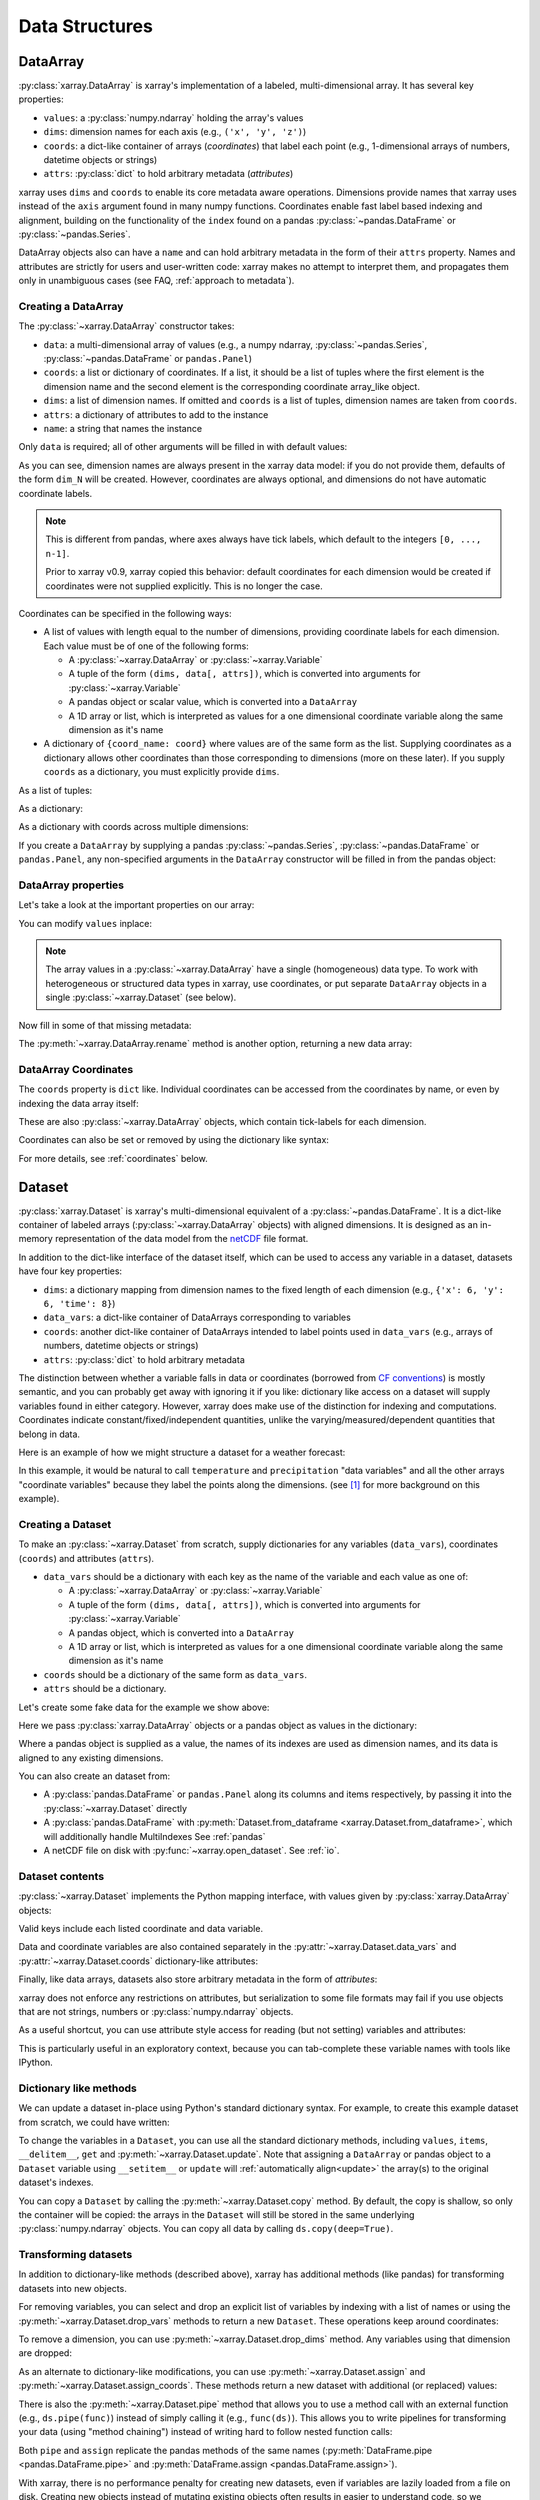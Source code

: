 .. _data structures:

Data Structures
===============

.. ipython:: python
    :suppress:

    import numpy as np
    import pandas as pd
    import xarray as xr

    np.random.seed(123456)
    np.set_printoptions(threshold=10)

DataArray
---------

:py:class:`xarray.DataArray` is xarray's implementation of a labeled,
multi-dimensional array. It has several key properties:

- ``values``: a :py:class:`numpy.ndarray` holding the array's values
- ``dims``: dimension names for each axis (e.g., ``('x', 'y', 'z')``)
- ``coords``: a dict-like container of arrays (*coordinates*) that label each
  point (e.g., 1-dimensional arrays of numbers, datetime objects or
  strings)
- ``attrs``: :py:class:`dict` to hold arbitrary metadata (*attributes*)

xarray uses ``dims`` and ``coords`` to enable its core metadata aware operations.
Dimensions provide names that xarray uses instead of the ``axis`` argument found
in many numpy functions. Coordinates enable fast label based indexing and
alignment, building on the functionality of the ``index`` found on a pandas
:py:class:`~pandas.DataFrame` or :py:class:`~pandas.Series`.

DataArray objects also can have a ``name`` and can hold arbitrary metadata in
the form of their ``attrs`` property. Names and attributes are strictly for
users and user-written code: xarray makes no attempt to interpret them, and
propagates them only in unambiguous cases
(see FAQ, :ref:`approach to metadata`).

.. _creating a dataarray:

Creating a DataArray
~~~~~~~~~~~~~~~~~~~~

The :py:class:`~xarray.DataArray` constructor takes:

- ``data``: a multi-dimensional array of values (e.g., a numpy ndarray,
  :py:class:`~pandas.Series`, :py:class:`~pandas.DataFrame` or ``pandas.Panel``)
- ``coords``: a list or dictionary of coordinates. If a list, it should be a
  list of tuples where the first element is the dimension name and the second
  element is the corresponding coordinate array_like object.
- ``dims``: a list of dimension names. If omitted and ``coords`` is a list of
  tuples, dimension names are taken from ``coords``.
- ``attrs``: a dictionary of attributes to add to the instance
- ``name``: a string that names the instance

.. ipython:: python

    data = np.random.rand(4, 3)
    locs = ["IA", "IL", "IN"]
    times = pd.date_range("2000-01-01", periods=4)
    foo = xr.DataArray(data, coords=[times, locs], dims=["time", "space"])
    foo

Only ``data`` is required; all of other arguments will be filled
in with default values:

.. ipython:: python

    xr.DataArray(data)

As you can see, dimension names are always present in the xarray data model: if
you do not provide them, defaults of the form ``dim_N`` will be created.
However, coordinates are always optional, and dimensions do not have automatic
coordinate labels.

.. note::

  This is different from pandas, where axes always have tick labels, which
  default to the integers ``[0, ..., n-1]``.

  Prior to xarray v0.9, xarray copied this behavior: default coordinates for
  each dimension would be created if coordinates were not supplied explicitly.
  This is no longer the case.

Coordinates can be specified in the following ways:

- A list of values with length equal to the number of dimensions, providing
  coordinate labels for each dimension. Each value must be of one of the
  following forms:

  * A :py:class:`~xarray.DataArray` or :py:class:`~xarray.Variable`
  * A tuple of the form ``(dims, data[, attrs])``, which is converted into
    arguments for :py:class:`~xarray.Variable`
  * A pandas object or scalar value, which is converted into a ``DataArray``
  * A 1D array or list, which is interpreted as values for a one dimensional
    coordinate variable along the same dimension as it's name

- A dictionary of ``{coord_name: coord}`` where values are of the same form
  as the list. Supplying coordinates as a dictionary allows other coordinates
  than those corresponding to dimensions (more on these later). If you supply
  ``coords`` as a dictionary, you must explicitly provide ``dims``.

As a list of tuples:

.. ipython:: python

    xr.DataArray(data, coords=[("time", times), ("space", locs)])

As a dictionary:

.. ipython:: python

    xr.DataArray(
        data,
        coords={
            "time": times,
            "space": locs,
            "const": 42,
            "ranking": ("space", [1, 2, 3]),
        },
        dims=["time", "space"],
    )

As a dictionary with coords across multiple dimensions:

.. ipython:: python

    xr.DataArray(
        data,
        coords={
            "time": times,
            "space": locs,
            "const": 42,
            "ranking": (("time", "space"), np.arange(12).reshape(4, 3)),
        },
        dims=["time", "space"],
    )

If you create a ``DataArray`` by supplying a pandas
:py:class:`~pandas.Series`, :py:class:`~pandas.DataFrame` or
``pandas.Panel``, any non-specified arguments in the
``DataArray`` constructor will be filled in from the pandas object:

.. ipython:: python

    df = pd.DataFrame({"x": [0, 1], "y": [2, 3]}, index=["a", "b"])
    df.index.name = "abc"
    df.columns.name = "xyz"
    df
    xr.DataArray(df)

DataArray properties
~~~~~~~~~~~~~~~~~~~~

Let's take a look at the important properties on our array:

.. ipython:: python

    foo.values
    foo.dims
    foo.coords
    foo.attrs
    print(foo.name)

You can modify ``values`` inplace:

.. ipython:: python

    foo.values = 1.0 * foo.values

.. note::

    The array values in a :py:class:`~xarray.DataArray` have a single
    (homogeneous) data type. To work with heterogeneous or structured data
    types in xarray, use coordinates, or put separate ``DataArray`` objects
    in a single :py:class:`~xarray.Dataset` (see below).

Now fill in some of that missing metadata:

.. ipython:: python

    foo.name = "foo"
    foo.attrs["units"] = "meters"
    foo

The :py:meth:`~xarray.DataArray.rename` method is another option, returning a
new data array:

.. ipython:: python

    foo.rename("bar")

DataArray Coordinates
~~~~~~~~~~~~~~~~~~~~~

The ``coords`` property is ``dict`` like. Individual coordinates can be
accessed from the coordinates by name, or even by indexing the data array
itself:

.. ipython:: python

    foo.coords["time"]
    foo["time"]

These are also :py:class:`~xarray.DataArray` objects, which contain tick-labels
for each dimension.

Coordinates can also be set or removed by using the dictionary like syntax:

.. ipython:: python

    foo["ranking"] = ("space", [1, 2, 3])
    foo.coords
    del foo["ranking"]
    foo.coords

For more details, see :ref:`coordinates` below.

Dataset
-------

:py:class:`xarray.Dataset` is xarray's multi-dimensional equivalent of a
:py:class:`~pandas.DataFrame`. It is a dict-like
container of labeled arrays (:py:class:`~xarray.DataArray` objects) with aligned
dimensions. It is designed as an in-memory representation of the data model
from the `netCDF`__ file format.

__ http://www.unidata.ucar.edu/software/netcdf/

In addition to the dict-like interface of the dataset itself, which can be used
to access any variable in a dataset, datasets have four key properties:

- ``dims``: a dictionary mapping from dimension names to the fixed length of
  each dimension (e.g., ``{'x': 6, 'y': 6, 'time': 8}``)
- ``data_vars``: a dict-like container of DataArrays corresponding to variables
- ``coords``: another dict-like container of DataArrays intended to label points
  used in ``data_vars`` (e.g., arrays of numbers, datetime objects or strings)
- ``attrs``: :py:class:`dict` to hold arbitrary metadata

The distinction between whether a variable falls in data or coordinates
(borrowed from `CF conventions`_) is mostly semantic, and you can probably get
away with ignoring it if you like: dictionary like access on a dataset will
supply variables found in either category. However, xarray does make use of the
distinction for indexing and computations. Coordinates indicate
constant/fixed/independent quantities, unlike the varying/measured/dependent
quantities that belong in data.

.. _CF conventions: http://cfconventions.org/

Here is an example of how we might structure a dataset for a weather forecast:

.. image:: ../_static/dataset-diagram.png

In this example, it would be natural to call ``temperature`` and
``precipitation`` "data variables" and all the other arrays "coordinate
variables" because they label the points along the dimensions. (see [1]_ for
more background on this example).

.. _dataarray constructor:

Creating a Dataset
~~~~~~~~~~~~~~~~~~

To make an :py:class:`~xarray.Dataset` from scratch, supply dictionaries for any
variables (``data_vars``), coordinates (``coords``) and attributes (``attrs``).

- ``data_vars`` should be a dictionary with each key as the name of the variable
  and each value as one of:

  * A :py:class:`~xarray.DataArray` or :py:class:`~xarray.Variable`
  * A tuple of the form ``(dims, data[, attrs])``, which is converted into
    arguments for :py:class:`~xarray.Variable`
  * A pandas object, which is converted into a ``DataArray``
  * A 1D array or list, which is interpreted as values for a one dimensional
    coordinate variable along the same dimension as it's name

- ``coords`` should be a dictionary of the same form as ``data_vars``.

- ``attrs`` should be a dictionary.

Let's create some fake data for the example we show above:

.. ipython:: python

    temp = 15 + 8 * np.random.randn(2, 2, 3)
    precip = 10 * np.random.rand(2, 2, 3)
    lon = [[-99.83, -99.32], [-99.79, -99.23]]
    lat = [[42.25, 42.21], [42.63, 42.59]]

    # for real use cases, its good practice to supply array attributes such as
    # units, but we won't bother here for the sake of brevity
    ds = xr.Dataset(
        {
            "temperature": (["x", "y", "time"], temp),
            "precipitation": (["x", "y", "time"], precip),
        },
        coords={
            "lon": (["x", "y"], lon),
            "lat": (["x", "y"], lat),
            "time": pd.date_range("2014-09-06", periods=3),
            "reference_time": pd.Timestamp("2014-09-05"),
        },
    )
    ds

Here we pass :py:class:`xarray.DataArray` objects or a pandas object as values
in the dictionary:

.. ipython:: python

    xr.Dataset({"bar": foo})


.. ipython:: python

    xr.Dataset({"bar": foo.to_pandas()})

Where a pandas object is supplied as a value, the names of its indexes are used as dimension
names, and its data is aligned to any existing dimensions.

You can also create an dataset from:

- A :py:class:`pandas.DataFrame` or ``pandas.Panel`` along its columns and items
  respectively, by passing it into the :py:class:`~xarray.Dataset` directly
- A :py:class:`pandas.DataFrame` with :py:meth:`Dataset.from_dataframe <xarray.Dataset.from_dataframe>`,
  which will additionally handle MultiIndexes See :ref:`pandas`
- A netCDF file on disk with :py:func:`~xarray.open_dataset`. See :ref:`io`.

Dataset contents
~~~~~~~~~~~~~~~~

:py:class:`~xarray.Dataset` implements the Python mapping interface, with
values given by :py:class:`xarray.DataArray` objects:

.. ipython:: python

    "temperature" in ds
    ds["temperature"]

Valid keys include each listed coordinate and data variable.

Data and coordinate variables are also contained separately in the
:py:attr:`~xarray.Dataset.data_vars` and :py:attr:`~xarray.Dataset.coords`
dictionary-like attributes:

.. ipython:: python

    ds.data_vars
    ds.coords

Finally, like data arrays, datasets also store arbitrary metadata in the form
of `attributes`:

.. ipython:: python

    ds.attrs

    ds.attrs["title"] = "example attribute"
    ds

xarray does not enforce any restrictions on attributes, but serialization to
some file formats may fail if you use objects that are not strings, numbers
or :py:class:`numpy.ndarray` objects.

As a useful shortcut, you can use attribute style access for reading (but not
setting) variables and attributes:

.. ipython:: python

    ds.temperature

This is particularly useful in an exploratory context, because you can
tab-complete these variable names with tools like IPython.

.. _dictionary_like_methods:

Dictionary like methods
~~~~~~~~~~~~~~~~~~~~~~~

We can update a dataset in-place using Python's standard dictionary syntax. For
example, to create this example dataset from scratch, we could have written:

.. ipython:: python

    ds = xr.Dataset()
    ds["temperature"] = (("x", "y", "time"), temp)
    ds["temperature_double"] = (("x", "y", "time"), temp * 2)
    ds["precipitation"] = (("x", "y", "time"), precip)
    ds.coords["lat"] = (("x", "y"), lat)
    ds.coords["lon"] = (("x", "y"), lon)
    ds.coords["time"] = pd.date_range("2014-09-06", periods=3)
    ds.coords["reference_time"] = pd.Timestamp("2014-09-05")

To change the variables in a ``Dataset``, you can use all the standard dictionary
methods, including ``values``, ``items``, ``__delitem__``, ``get`` and
:py:meth:`~xarray.Dataset.update`. Note that assigning a ``DataArray`` or pandas
object to a ``Dataset`` variable using ``__setitem__`` or ``update`` will
:ref:`automatically align<update>` the array(s) to the original
dataset's indexes.

You can copy a ``Dataset`` by calling the :py:meth:`~xarray.Dataset.copy`
method. By default, the copy is shallow, so only the container will be copied:
the arrays in the ``Dataset`` will still be stored in the same underlying
:py:class:`numpy.ndarray` objects. You can copy all data by calling
``ds.copy(deep=True)``.

.. _transforming datasets:

Transforming datasets
~~~~~~~~~~~~~~~~~~~~~

In addition to dictionary-like methods (described above), xarray has additional
methods (like pandas) for transforming datasets into new objects.

For removing variables, you can select and drop an explicit list of
variables by indexing with a list of names or using the
:py:meth:`~xarray.Dataset.drop_vars` methods to return a new ``Dataset``. These
operations keep around coordinates:

.. ipython:: python

    ds[["temperature"]]
    ds[["temperature", "temperature_double"]]
    ds.drop_vars("temperature")

To remove a dimension, you can use :py:meth:`~xarray.Dataset.drop_dims` method.
Any variables using that dimension are dropped:

.. ipython:: python

    ds.drop_dims("time")

As an alternate to dictionary-like modifications, you can use
:py:meth:`~xarray.Dataset.assign` and :py:meth:`~xarray.Dataset.assign_coords`.
These methods return a new dataset with additional (or replaced) values:

.. ipython:: python

    ds.assign(temperature2=2 * ds.temperature)

There is also the :py:meth:`~xarray.Dataset.pipe` method that allows you to use
a method call with an external function (e.g., ``ds.pipe(func)``) instead of
simply calling it (e.g., ``func(ds)``). This allows you to write pipelines for
transforming your data (using "method chaining") instead of writing hard to
follow nested function calls:

.. ipython:: python

    # these lines are equivalent, but with pipe we can make the logic flow
    # entirely from left to right
    plt.plot((2 * ds.temperature.sel(x=0)).mean("y"))
    (ds.temperature.sel(x=0).pipe(lambda x: 2 * x).mean("y").pipe(plt.plot))

Both ``pipe`` and ``assign`` replicate the pandas methods of the same names
(:py:meth:`DataFrame.pipe <pandas.DataFrame.pipe>` and
:py:meth:`DataFrame.assign <pandas.DataFrame.assign>`).

With xarray, there is no performance penalty for creating new datasets, even if
variables are lazily loaded from a file on disk. Creating new objects instead
of mutating existing objects often results in easier to understand code, so we
encourage using this approach.

Renaming variables
~~~~~~~~~~~~~~~~~~

Another useful option is the :py:meth:`~xarray.Dataset.rename` method to rename
dataset variables:

.. ipython:: python

    ds.rename({"temperature": "temp", "precipitation": "precip"})

The related :py:meth:`~xarray.Dataset.swap_dims` method allows you do to swap
dimension and non-dimension variables:

.. ipython:: python

    ds.coords["day"] = ("time", [6, 7, 8])
    ds.swap_dims({"time": "day"})

.. _coordinates:

Coordinates
-----------

Coordinates are ancillary variables stored for ``DataArray`` and ``Dataset``
objects in the ``coords`` attribute:

.. ipython:: python

    ds.coords

Unlike attributes, xarray *does* interpret and persist coordinates in
operations that transform xarray objects. There are two types of coordinates
in xarray:

- **dimension coordinates** are one dimensional coordinates with a name equal
  to their sole dimension (marked by ``*`` when printing a dataset or data
  array). They are used for label based indexing and alignment,
  like the ``index`` found on a pandas :py:class:`~pandas.DataFrame` or
  :py:class:`~pandas.Series`. Indeed, these "dimension" coordinates use a
  :py:class:`pandas.Index` internally to store their values.

- **non-dimension coordinates** are variables that contain coordinate
  data, but are not a dimension coordinate. They can be multidimensional (see
  :ref:`/examples/multidimensional-coords.ipynb`), and there is no
  relationship between the name of a non-dimension coordinate and the
  name(s) of its dimension(s).  Non-dimension coordinates can be
  useful for indexing or plotting; otherwise, xarray does not make any
  direct use of the values associated with them.  They are not used
  for alignment or automatic indexing, nor are they required to match
  when doing arithmetic (see :ref:`coordinates math`).

.. note::

  xarray's terminology differs from the `CF terminology`_, where the
  "dimension coordinates" are called "coordinate variables", and the
  "non-dimension coordinates" are called "auxiliary coordinate variables"
  (see :issue:`1295` for more details).

.. _CF terminology: http://cfconventions.org/cf-conventions/v1.6.0/cf-conventions.html#terminology


Modifying coordinates
~~~~~~~~~~~~~~~~~~~~~

To entirely add or remove coordinate arrays, you can use dictionary like
syntax, as shown above.

To convert back and forth between data and coordinates, you can use the
:py:meth:`~xarray.Dataset.set_coords` and
:py:meth:`~xarray.Dataset.reset_coords` methods:

.. ipython:: python

    ds.reset_coords()
    ds.set_coords(["temperature", "precipitation"])
    ds["temperature"].reset_coords(drop=True)

Notice that these operations skip coordinates with names given by dimensions,
as used for indexing. This mostly because we are not entirely sure how to
design the interface around the fact that xarray cannot store a coordinate and
variable with the name but different values in the same dictionary. But we do
recognize that supporting something like this would be useful.

Coordinates methods
~~~~~~~~~~~~~~~~~~~

``Coordinates`` objects also have a few useful methods, mostly for converting
them into dataset objects:

.. ipython:: python

    ds.coords.to_dataset()

The merge method is particularly interesting, because it implements the same
logic used for merging coordinates in arithmetic operations
(see :ref:`comput`):

.. ipython:: python

    alt = xr.Dataset(coords={"z": [10], "lat": 0, "lon": 0})
    ds.coords.merge(alt.coords)

The ``coords.merge`` method may be useful if you want to implement your own
binary operations that act on xarray objects. In the future, we hope to write
more helper functions so that you can easily make your functions act like
xarray's built-in arithmetic.

Indexes
~~~~~~~

To convert a coordinate (or any ``DataArray``) into an actual
:py:class:`pandas.Index`, use the :py:meth:`~xarray.DataArray.to_index` method:

.. ipython:: python

    ds["time"].to_index()

A useful shortcut is the ``indexes`` property (on both ``DataArray`` and
``Dataset``), which lazily constructs a dictionary whose keys are given by each
dimension and whose the values are ``Index`` objects:

.. ipython:: python

    ds.indexes

MultiIndex coordinates
~~~~~~~~~~~~~~~~~~~~~~

Xarray supports labeling coordinate values with a :py:class:`pandas.MultiIndex`:

.. ipython:: python

    midx = pd.MultiIndex.from_arrays(
        [["R", "R", "V", "V"], [0.1, 0.2, 0.7, 0.9]], names=("band", "wn")
    )
    mda = xr.DataArray(np.random.rand(4), coords={"spec": midx}, dims="spec")
    mda

For convenience multi-index levels are directly accessible as "virtual" or
"derived" coordinates (marked by ``-`` when printing a dataset or data array):

.. ipython:: python

    mda["band"]
    mda.wn

Indexing with multi-index levels is also possible using the ``sel`` method
(see :ref:`multi-level indexing`).

Unlike other coordinates, "virtual" level coordinates are not stored in
the ``coords`` attribute of ``DataArray`` and ``Dataset`` objects
(although they are shown when printing the ``coords`` attribute).
Consequently, most of the coordinates related methods don't apply for them.
It also can't be used to replace one particular level.

Because in a ``DataArray`` or ``Dataset`` object each multi-index level is
accessible as a "virtual" coordinate, its name must not conflict with the names
of the other levels, coordinates and data variables of the same object.
Even though Xarray set default names for multi-indexes with unnamed levels,
it is recommended that you explicitly set the names of the levels.

.. [1] Latitude and longitude are 2D arrays because the dataset uses
   `projected coordinates`__. ``reference_time`` refers to the reference time
   at which the forecast was made, rather than ``time`` which is the valid time
   for which the forecast applies.

__ http://en.wikipedia.org/wiki/Map_projection
